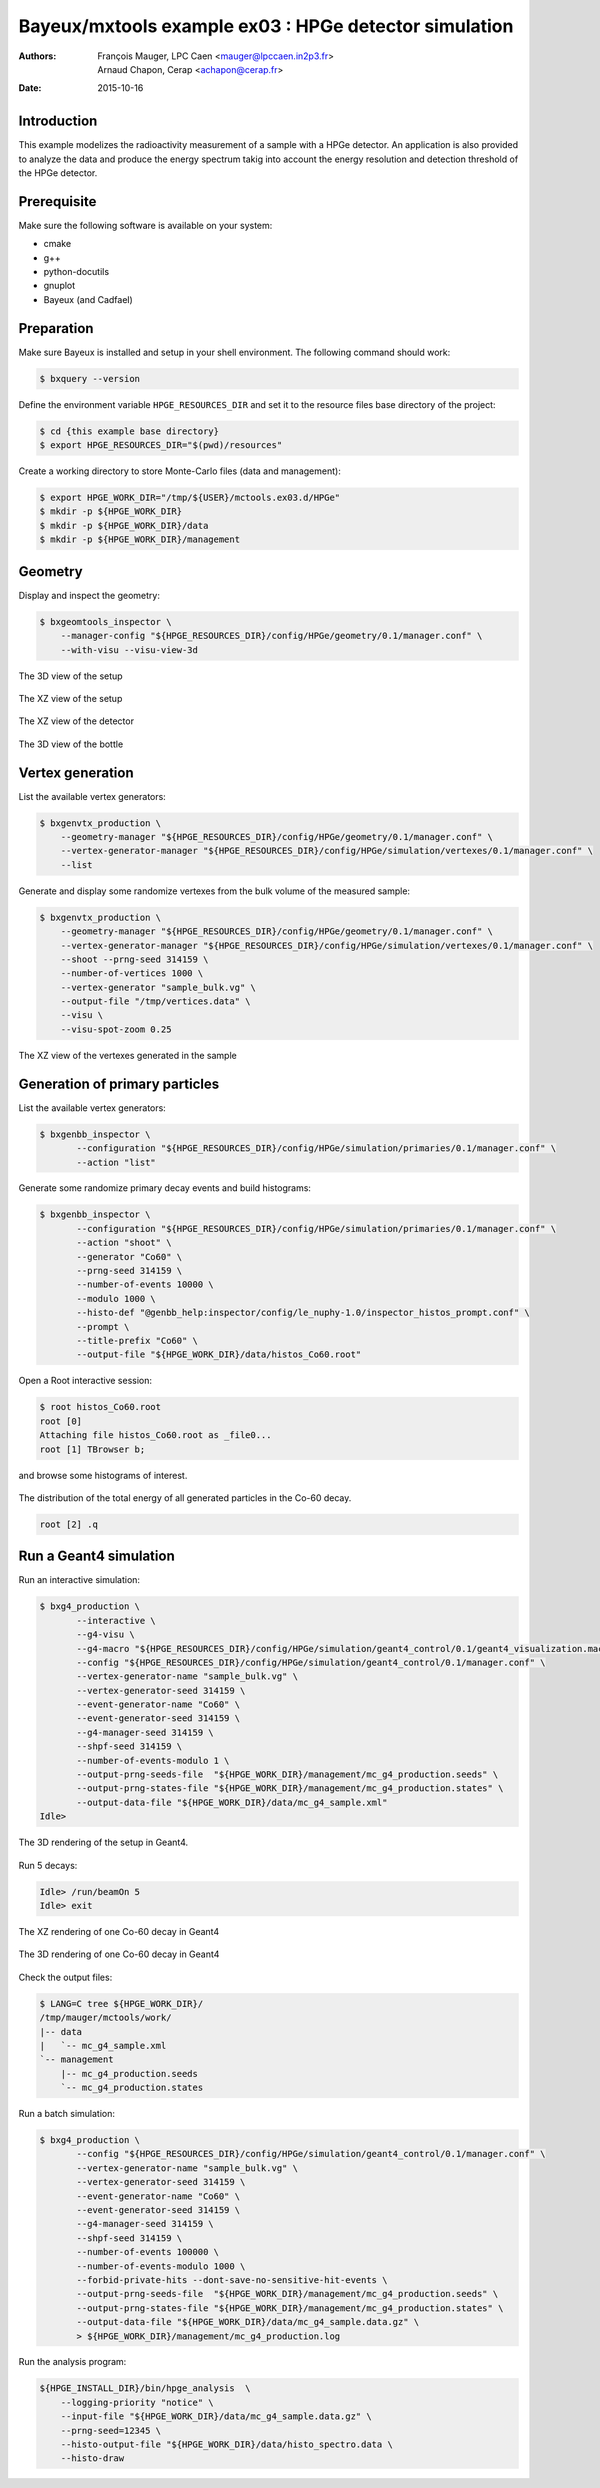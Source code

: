 ===========================================================
Bayeux/mxtools example ex03 : HPGe detector simulation
===========================================================

:Authors: - François Mauger, LPC Caen <mauger@lpccaen.in2p3.fr>
	  - Arnaud Chapon, Cerap <achapon@cerap.fr>
:Date: 2015-10-16

Introduction
============

This example modelizes the radioactivity  measurement of a sample with
a HPGe detector.  An application is also provided to  analyze the data
and  produce  the  energy  spectrum  takig  into  account  the  energy
resolution and detection threshold of the HPGe detector.

Prerequisite
============

Make sure the following software is available on your system:

* cmake
* g++
* python-docutils
* gnuplot
* Bayeux (and Cadfael)

Preparation
===========

Make sure Bayeux is installed and setup in your shell environment. The
following command should work:

.. code:: sh

   $ bxquery --version


Define the  environment variable ``HPGE_RESOURCES_DIR`` and  set it to
the resource files base directory of the project:

.. code:: sh

   $ cd {this example base directory}
   $ export HPGE_RESOURCES_DIR="$(pwd)/resources"

Create a working directory to store Monte-Carlo files (data and management):

.. code:: sh

   $ export HPGE_WORK_DIR="/tmp/${USER}/mctools.ex03.d/HPGe"
   $ mkdir -p ${HPGE_WORK_DIR}
   $ mkdir -p ${HPGE_WORK_DIR}/data
   $ mkdir -p ${HPGE_WORK_DIR}/management


Geometry
========

Display and inspect the geometry:

.. code:: sh

   $ bxgeomtools_inspector \
       --manager-config "${HPGE_RESOURCES_DIR}/config/HPGe/geometry/0.1/manager.conf" \
       --with-visu --visu-view-3d

.. figure:: ./images/geometry/world_3d.png
   :alt: The 3D view of the setup (file ``images/geometry/world_3d.png``)
   :align: center

   The 3D view of the setup

.. figure:: ./images/geometry/world_xz.png
   :alt: The XZ view of the setup (file ``images/geometry/world_xz.png``)
   :align: center

   The XZ view of the setup

.. figure:: ./images/geometry/detector_xz.png
   :scale: 75%
   :alt: The XZ view of the detector (file ``images/geometry/detector_xz.png``)
   :align: center

   The XZ view of the detector


.. figure:: ./images/geometry/bottle_3d.png
   :scale: 75%
   :alt: The 3D view of the bottle (file ``images/geometry/bottle_3d.png``)
   :align: center

   The 3D view of the bottle

Vertex generation
=================

List the available vertex generators:

.. code:: sh

   $ bxgenvtx_production \
       --geometry-manager "${HPGE_RESOURCES_DIR}/config/HPGe/geometry/0.1/manager.conf" \
       --vertex-generator-manager "${HPGE_RESOURCES_DIR}/config/HPGe/simulation/vertexes/0.1/manager.conf" \
       --list

Generate and display  some randomize vertexes from the  bulk volume of
the measured sample:

.. code:: sh

   $ bxgenvtx_production \
       --geometry-manager "${HPGE_RESOURCES_DIR}/config/HPGe/geometry/0.1/manager.conf" \
       --vertex-generator-manager "${HPGE_RESOURCES_DIR}/config/HPGe/simulation/vertexes/0.1/manager.conf" \
       --shoot --prng-seed 314159 \
       --number-of-vertices 1000 \
       --vertex-generator "sample_bulk.vg" \
       --output-file "/tmp/vertices.data" \
       --visu \
       --visu-spot-zoom 0.25

.. figure:: ./images/vertexes/sample_bulk.png
   :scale: 100%
   :alt: The XZ view of the vertexes generated in the sample (file ``images/vertexes/sample_bulk.png``)
   :align: center

   The XZ view of the vertexes generated in the sample

Generation of primary particles
===============================

List the available vertex generators:

.. code:: sh

   $ bxgenbb_inspector \
	  --configuration "${HPGE_RESOURCES_DIR}/config/HPGe/simulation/primaries/0.1/manager.conf" \
	  --action "list"

Generate some randomize primary decay events and build histograms:

.. code:: sh

   $ bxgenbb_inspector \
	  --configuration "${HPGE_RESOURCES_DIR}/config/HPGe/simulation/primaries/0.1/manager.conf" \
	  --action "shoot" \
	  --generator "Co60" \
	  --prng-seed 314159 \
	  --number-of-events 10000 \
	  --modulo 1000 \
	  --histo-def "@genbb_help:inspector/config/le_nuphy-1.0/inspector_histos_prompt.conf" \
	  --prompt \
	  --title-prefix "Co60" \
	  --output-file "${HPGE_WORK_DIR}/data/histos_Co60.root"

Open a Root interactive session:

.. code:: sh

   $ root histos_Co60.root
   root [0]
   Attaching file histos_Co60.root as _file0...
   root [1] TBrowser b;

and browse some histograms of interest.

.. figure:: ./images/primaries/Co60_Esum.png
   :scale: 75%
   :alt: The distribution of the total energy of all generated particles in the Co-60 decay (file ``images/primaries/Co60_Esum.png``)
   :align: center

   The distribution of the total energy of all generated particles in the Co-60 decay.

.. code:: sh

   root [2] .q


Run a Geant4 simulation
=======================


Run an interactive simulation:

.. code:: sh

   $ bxg4_production \
	  --interactive \
	  --g4-visu \
	  --g4-macro "${HPGE_RESOURCES_DIR}/config/HPGe/simulation/geant4_control/0.1/geant4_visualization.macro" \
	  --config "${HPGE_RESOURCES_DIR}/config/HPGe/simulation/geant4_control/0.1/manager.conf" \
	  --vertex-generator-name "sample_bulk.vg" \
	  --vertex-generator-seed 314159 \
	  --event-generator-name "Co60" \
	  --event-generator-seed 314159 \
	  --g4-manager-seed 314159 \
	  --shpf-seed 314159 \
	  --number-of-events-modulo 1 \
	  --output-prng-seeds-file  "${HPGE_WORK_DIR}/management/mc_g4_production.seeds" \
	  --output-prng-states-file "${HPGE_WORK_DIR}/management/mc_g4_production.states" \
	  --output-data-file "${HPGE_WORK_DIR}/data/mc_g4_sample.xml"
   Idle>

.. figure:: ./images/simulation/geant4_geometry.png
   :scale: 75%
   :alt: The 3D rendering of the setup in Geant4 (file ``images/simulation/geant4_geometry.png``)
   :align: center

   The 3D rendering of the setup in Geant4.


Run 5 decays:

.. code:: sh

   Idle> /run/beamOn 5
   Idle> exit

.. figure:: ./images/simulation/geant4_event_1.png
   :scale: 75%
   :alt: The XZ rendering of one Co-60 decay in Geant4 (file ``images/simulation/geant4_event_1.png``)
   :align: center

   The XZ rendering of one Co-60 decay in Geant4

.. figure:: ./images/simulation/geant4_event_2.png
   :scale: 75%
   :alt: The 3D rendering of one Co-60 decay in Geant4 (file ``images/simulation/geant4_event_2.png``)
   :align: center

   The 3D rendering of one Co-60 decay in Geant4

Check the output files:

.. code:: sh

   $ LANG=C tree ${HPGE_WORK_DIR}/
   /tmp/mauger/mctools/work/
   |-- data
   |   `-- mc_g4_sample.xml
   `-- management
       |-- mc_g4_production.seeds
       `-- mc_g4_production.states

Run a batch simulation:

.. code:: sh

   $ bxg4_production \
	  --config "${HPGE_RESOURCES_DIR}/config/HPGe/simulation/geant4_control/0.1/manager.conf" \
	  --vertex-generator-name "sample_bulk.vg" \
	  --vertex-generator-seed 314159 \
	  --event-generator-name "Co60" \
	  --event-generator-seed 314159 \
	  --g4-manager-seed 314159 \
	  --shpf-seed 314159 \
	  --number-of-events 100000 \
	  --number-of-events-modulo 1000 \
	  --forbid-private-hits --dont-save-no-sensitive-hit-events \
	  --output-prng-seeds-file  "${HPGE_WORK_DIR}/management/mc_g4_production.seeds" \
	  --output-prng-states-file "${HPGE_WORK_DIR}/management/mc_g4_production.states" \
	  --output-data-file "${HPGE_WORK_DIR}/data/mc_g4_sample.data.gz" \
	  > ${HPGE_WORK_DIR}/management/mc_g4_production.log

Run the analysis program:

.. code:: sh

    ${HPGE_INSTALL_DIR}/bin/hpge_analysis  \
    	--logging-priority "notice" \
    	--input-file "${HPGE_WORK_DIR}/data/mc_g4_sample.data.gz" \
	--prng-seed=12345 \
	--histo-output-file "${HPGE_WORK_DIR}/data/histo_spectro.data \
    	--histo-draw
